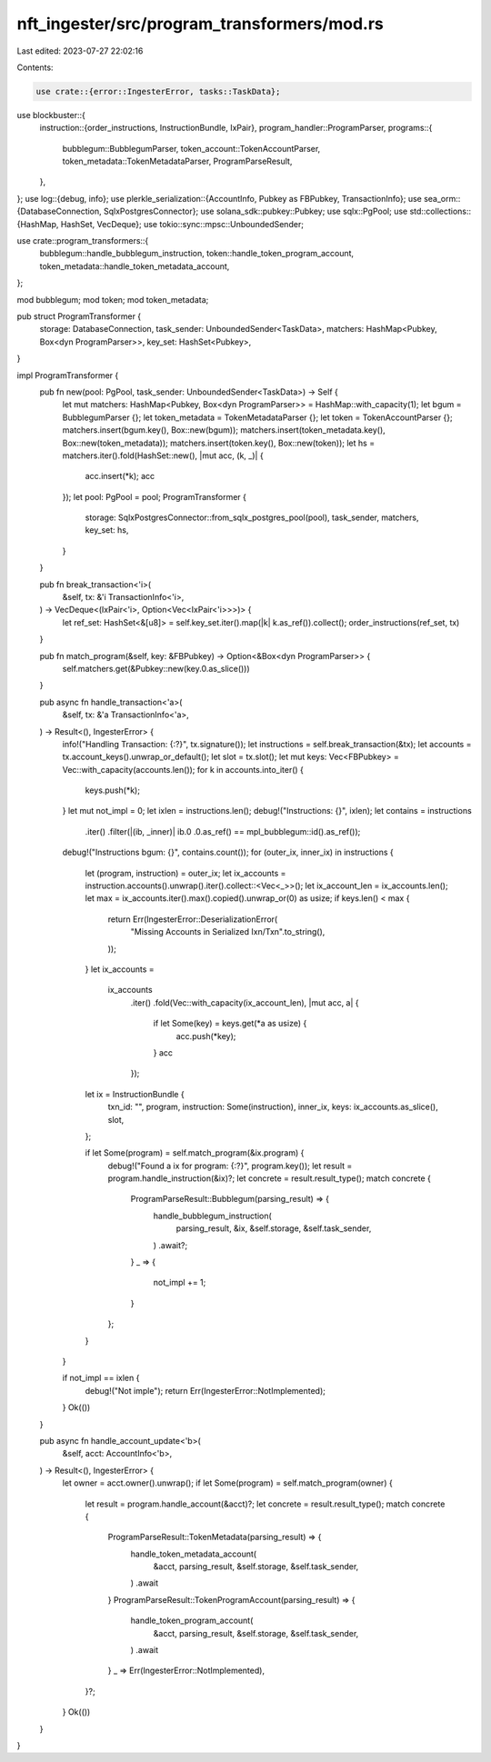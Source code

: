 nft_ingester/src/program_transformers/mod.rs
============================================

Last edited: 2023-07-27 22:02:16

Contents:

.. code-block:: rs

    use crate::{error::IngesterError, tasks::TaskData};
use blockbuster::{
    instruction::{order_instructions, InstructionBundle, IxPair},
    program_handler::ProgramParser,
    programs::{
        bubblegum::BubblegumParser, token_account::TokenAccountParser,
        token_metadata::TokenMetadataParser, ProgramParseResult,
    },
};
use log::{debug, info};
use plerkle_serialization::{AccountInfo, Pubkey as FBPubkey, TransactionInfo};
use sea_orm::{DatabaseConnection, SqlxPostgresConnector};
use solana_sdk::pubkey::Pubkey;
use sqlx::PgPool;
use std::collections::{HashMap, HashSet, VecDeque};
use tokio::sync::mpsc::UnboundedSender;

use crate::program_transformers::{
    bubblegum::handle_bubblegum_instruction, token::handle_token_program_account,
    token_metadata::handle_token_metadata_account,
};

mod bubblegum;
mod token;
mod token_metadata;

pub struct ProgramTransformer {
    storage: DatabaseConnection,
    task_sender: UnboundedSender<TaskData>,
    matchers: HashMap<Pubkey, Box<dyn ProgramParser>>,
    key_set: HashSet<Pubkey>,
}

impl ProgramTransformer {
    pub fn new(pool: PgPool, task_sender: UnboundedSender<TaskData>) -> Self {
        let mut matchers: HashMap<Pubkey, Box<dyn ProgramParser>> = HashMap::with_capacity(1);
        let bgum = BubblegumParser {};
        let token_metadata = TokenMetadataParser {};
        let token = TokenAccountParser {};
        matchers.insert(bgum.key(), Box::new(bgum));
        matchers.insert(token_metadata.key(), Box::new(token_metadata));
        matchers.insert(token.key(), Box::new(token));
        let hs = matchers.iter().fold(HashSet::new(), |mut acc, (k, _)| {
            acc.insert(*k);
            acc
        });
        let pool: PgPool = pool;
        ProgramTransformer {
            storage: SqlxPostgresConnector::from_sqlx_postgres_pool(pool),
            task_sender,
            matchers,
            key_set: hs,
        }
    }

    pub fn break_transaction<'i>(
        &self,
        tx: &'i TransactionInfo<'i>,
    ) -> VecDeque<(IxPair<'i>, Option<Vec<IxPair<'i>>>)> {
        let ref_set: HashSet<&[u8]> = self.key_set.iter().map(|k| k.as_ref()).collect();
        order_instructions(ref_set, tx)
    }

    pub fn match_program(&self, key: &FBPubkey) -> Option<&Box<dyn ProgramParser>> {
        self.matchers.get(&Pubkey::new(key.0.as_slice()))
    }

    pub async fn handle_transaction<'a>(
        &self,
        tx: &'a TransactionInfo<'a>,
    ) -> Result<(), IngesterError> {
        info!("Handling Transaction: {:?}", tx.signature());
        let instructions = self.break_transaction(&tx);
        let accounts = tx.account_keys().unwrap_or_default();
        let slot = tx.slot();
        let mut keys: Vec<FBPubkey> = Vec::with_capacity(accounts.len());
        for k in accounts.into_iter() {
            keys.push(*k);
        }
        let mut not_impl = 0;
        let ixlen = instructions.len();
        debug!("Instructions: {}", ixlen);
        let contains = instructions
            .iter()
            .filter(|(ib, _inner)| ib.0 .0.as_ref() == mpl_bubblegum::id().as_ref());
        debug!("Instructions bgum: {}", contains.count());
        for (outer_ix, inner_ix) in instructions {
            let (program, instruction) = outer_ix;
            let ix_accounts = instruction.accounts().unwrap().iter().collect::<Vec<_>>();
            let ix_account_len = ix_accounts.len();
            let max = ix_accounts.iter().max().copied().unwrap_or(0) as usize;
            if keys.len() < max {
                return Err(IngesterError::DeserializationError(
                    "Missing Accounts in Serialized Ixn/Txn".to_string(),
                ));
            }
            let ix_accounts =
                ix_accounts
                    .iter()
                    .fold(Vec::with_capacity(ix_account_len), |mut acc, a| {
                        if let Some(key) = keys.get(*a as usize) {
                            acc.push(*key);
                        }
                        acc
                    });
            let ix = InstructionBundle {
                txn_id: "",
                program,
                instruction: Some(instruction),
                inner_ix,
                keys: ix_accounts.as_slice(),
                slot,
            };

            if let Some(program) = self.match_program(&ix.program) {
                debug!("Found a ix for program: {:?}", program.key());
                let result = program.handle_instruction(&ix)?;
                let concrete = result.result_type();
                match concrete {
                    ProgramParseResult::Bubblegum(parsing_result) => {
                        handle_bubblegum_instruction(
                            parsing_result,
                            &ix,
                            &self.storage,
                            &self.task_sender,
                        )
                        .await?;
                    }
                    _ => {
                        not_impl += 1;
                    }
                };
            }
        }

        if not_impl == ixlen {
            debug!("Not imple");
            return Err(IngesterError::NotImplemented);
        }
        Ok(())
    }

    pub async fn handle_account_update<'b>(
        &self,
        acct: AccountInfo<'b>,
    ) -> Result<(), IngesterError> {
        let owner = acct.owner().unwrap();
        if let Some(program) = self.match_program(owner) {
            let result = program.handle_account(&acct)?;
            let concrete = result.result_type();
            match concrete {
                ProgramParseResult::TokenMetadata(parsing_result) => {
                    handle_token_metadata_account(
                        &acct,
                        parsing_result,
                        &self.storage,
                        &self.task_sender,
                    )
                    .await
                }
                ProgramParseResult::TokenProgramAccount(parsing_result) => {
                    handle_token_program_account(
                        &acct,
                        parsing_result,
                        &self.storage,
                        &self.task_sender,
                    )
                    .await
                }
                _ => Err(IngesterError::NotImplemented),
            }?;
        }
        Ok(())
    }
}


